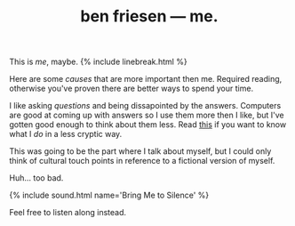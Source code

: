 #+TITLE: ben friesen — me.
#+LAYOUT: short
#+SKIP_TITLE: true

This is /[[me]]/, maybe.
{% include linebreak.html %}

Here are some [[causes]] that are more important then me. Required reading, otherwise you've proven there are better ways to spend your time.

I like asking [[questions]] and being dissapointed by the answers. Computers are good at coming up with answers so I use them more then I like, but I've gotten good enough to think about them less. Read [[/work][this]] if you want to know what I /do/ in a less cryptic way.

This was going to be the part where I talk about myself, but I could only think of cultural touch points in reference to a fictional version of myself.

Huh... too bad.

{% include sound.html name='Bring Me to Silence' %}

Feel free to listen along instead.

